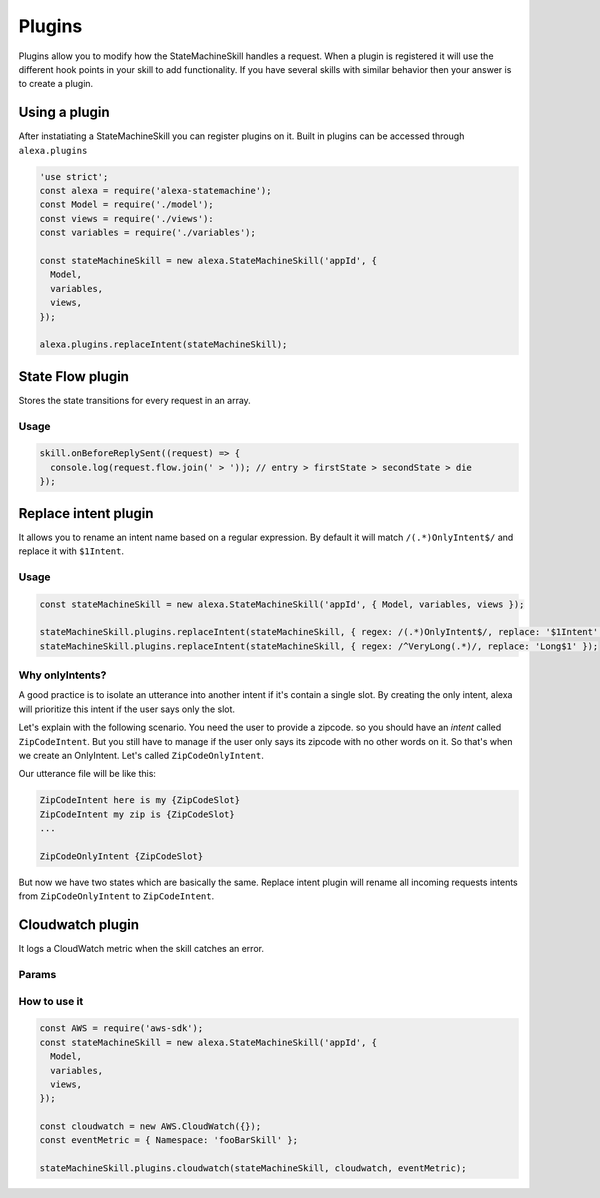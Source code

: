 .. _plugins:

Plugins
=========

Plugins allow you to modify how the StateMachineSkill handles a request. When a plugin is registered it will use the different hook points in your skill to add functionality. If you have several skills with similar behavior then your answer is to create a plugin.

Using a plugin
----------------------------

After instatiating a StateMachineSkill you can register plugins on it. Built in plugins can be accessed through ``alexa.plugins``

.. code-block:: javascript

    'use strict';
    const alexa = require('alexa-statemachine');
    const Model = require('./model');
    const views = require('./views'):
    const variables = require('./variables');

    const stateMachineSkill = new alexa.StateMachineSkill('appId', { 
      Model, 
      variables, 
      views,
    });

    alexa.plugins.replaceIntent(stateMachineSkill);


State Flow plugin
------------------

Stores the state transitions for every request in an array.

.. js:function:: stateFlow(skill)

  State Flow attaches callbacks to :js:func:`~StateMachineSkill.onRequestStarted`, :js:func:`~StateMachineSkill.onBeforeStateChanged` and :js:func:`~StateMachineSkill.onBeforeReplySent` to track state transitions in a ``request.flow`` array

  :param StateMachineSkill skill: The skill object


Usage
******

.. code-block:: javascript

  skill.onBeforeReplySent((request) => {
    console.log(request.flow.join(' > ')); // entry > firstState > secondState > die
  });



Replace intent plugin
----------------------

It allows you to rename an intent name based on a regular expression. By default it will match ``/(.*)OnlyIntent$/`` and replace it with ``$1Intent``.


.. js:function:: replaceIntent(skill, [config])
  
  Replace Intent plugin uses :js:func:`~StateMachineSkill.onIntentRequest` to modify the incomming request intent name

  :param object skill: The stateMachineSkill
  :param object config: An object with the ``regex`` to look for and the ``replace`` value.


Usage
******

.. code-block:: javascript

    const stateMachineSkill = new alexa.StateMachineSkill('appId', { Model, variables, views });

    stateMachineSkill.plugins.replaceIntent(stateMachineSkill, { regex: /(.*)OnlyIntent$/, replace: '$1Intent' });
    stateMachineSkill.plugins.replaceIntent(stateMachineSkill, { regex: /^VeryLong(.*)/, replace: 'Long$1' });

Why onlyIntents?
*****************

A good practice is to isolate an utterance into another intent if it's contain a single slot. By creating the only intent, alexa will prioritize this intent if the user says only the slot.

Let's explain with the following scenario. You need the user to provide a zipcode.
so you should have an `intent` called ``ZipCodeIntent``. But you still have to manage if the user only says its zipcode with no other words on it. So that's when we create an OnlyIntent. Let's called ``ZipCodeOnlyIntent``.

Our utterance file will be like this: 

.. code-block:: text

    ZipCodeIntent here is my {ZipCodeSlot}
    ZipCodeIntent my zip is {ZipCodeSlot}
    ...

    ZipCodeOnlyIntent {ZipCodeSlot}


But now we have two states which are basically the same. Replace intent plugin will rename all incoming requests intents from ``ZipCodeOnlyIntent`` to ``ZipCodeIntent``.


Cloudwatch plugin
------------------

It logs a CloudWatch metric when the skill catches an error.

Params
******

.. js:function:: cloudwatch(skill, cloudwatch, [eventMetric])
  
  Cloudwatch plugin uses ``skill.onError`` to log a metric

  :param object skill: The stateMachineSkill
  :param object cloudwatch: A new `AWS.CloudWatch <http://docs.aws.amazon.com/AWSJavaScriptSDK/latest/AWS/CloudWatch.html#constructor-property/>`_ object. 
  :param object putMetricDataParams: Params for `putMetricData< http://docs.aws.amazon.com/AWSJavaScriptSDK/latest/AWS/CloudWatch.html#putMetricData-property>`_


How to use it
**************

.. code-block:: javascript

    const AWS = require('aws-sdk');
    const stateMachineSkill = new alexa.StateMachineSkill('appId', { 
      Model, 
      variables, 
      views,
    });

    const cloudwatch = new AWS.CloudWatch({});
    const eventMetric = { Namespace: 'fooBarSkill' };

    stateMachineSkill.plugins.cloudwatch(stateMachineSkill, cloudwatch, eventMetric);
